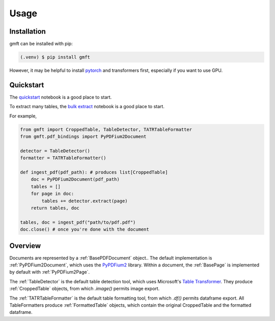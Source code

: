Usage
=====

.. _installation:

Installation
------------

gmft can be installed with pip: 

.. code-block:: console

   (.venv) $ pip install gmft

However, it may be helpful to install `pytorch <https://pytorch.org/get-started/locally/>`_ and transformers first, especially if you want to use GPU. 

Quickstart
----------------

The `quickstart <https://github.com/conjuncts/gmft/blob/main/notebooks/quickstart.ipynb>`_ notebook is a good place to start.

To extract many tables, the `bulk extract <https://github.com/conjuncts/gmft/blob/main/notebooks/bulk_extract.ipynb>`_ notebook is a good place to start.

For example, 

.. code-block:: python

    from gmft import CroppedTable, TableDetector, TATRTableFormatter
    from gmft.pdf_bindings import PyPDFium2Document

    detector = TableDetector()
    formatter = TATRTableFormatter()

    def ingest_pdf(pdf_path): # produces list[CroppedTable]
        doc = PyPDFium2Document(pdf_path)
        tables = []
        for page in doc:
            tables += detector.extract(page)
        return tables, doc
    
    tables, doc = ingest_pdf("path/to/pdf.pdf")
    doc.close() # once you're done with the document

Overview
--------

Documents are represented by a :ref:`BasePDFDocument` object.. The default implementation is :ref:`PyPDFium2Document`, which uses the `PyPDFium2 <https://github.com/pypdfium2-team/pypdfium2>`_ library. 
Within a document, the :ref:`BasePage` is implemented by default with :ref:`PyPDFium2Page`. 

The :ref:`TableDetector` is the default table detection tool, which uses Microsoft's `Table Transformer <https://github.com/microsoft/table-transformer>`_. They produce :ref:`CroppedTable` objects, from which `.image()` permits image export. 

The :ref:`TATRTableFormatter` is the default table formatting tool, from which `.df()` permits dataframe export. All TableFormatters produce :ref:`FormattedTable` objects, which contain the original CroppedTable and the formatted dataframe.


